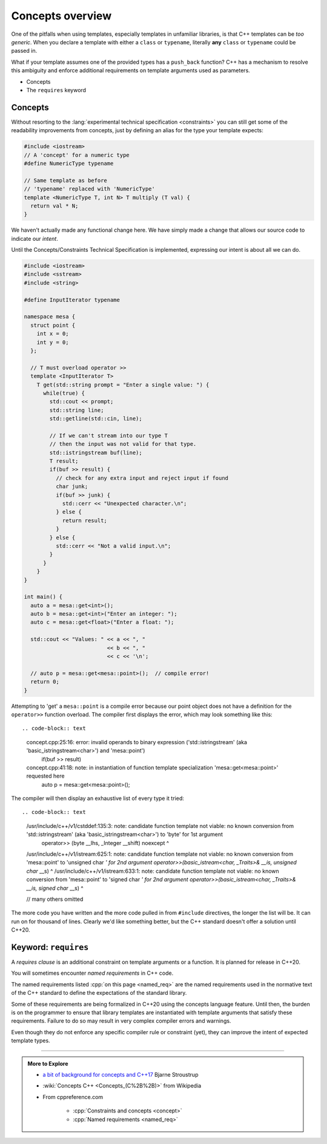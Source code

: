 ..  Copyright (C)  Dave Parillo.  Permission is granted to copy, distribute
    and/or modify this document under the terms of the GNU Free Documentation
    License, Version 1.3 or any later version published by the Free Software
    Foundation; with Invariant Sections being Forward, and Preface,
    no Front-Cover Texts, and no Back-Cover Texts.  A copy of
    the license is included in the section entitled "GNU Free Documentation
    License".

.. index:: 
   pair: templates; concepts

Concepts overview
=================

One of the pitfalls when using templates,
especially templates in unfamiliar libraries,
is that C++ templates can be *too generic*.
When you declare a template with either a ``class`` or ``typename``,
literally **any** ``class`` or ``typename`` could be passed in.

What if your template assumes one of the provided types has a
``push_back`` function?
C++ has a mechanism to resolve this ambiguity and enforce
additional requirements on template arguments used as parameters.

- Concepts
- The ``requires`` keyword

Concepts
--------

Without resorting to the 
:lang:`experimental technical specification <constraints>`
you can still get some of the readability improvements from concepts,
just by defining an alias for the type your template expects:

.. code-block:: cpp

   #include <iostream>
   // A 'concept' for a numeric type
   #define NumericType typename

   // Same template as before
   // 'typename' replaced with 'NumericType'
   template <NumericType T, int N> T multiply (T val) {
     return val * N;
   }

We haven't actually made any functional change here.
We have simply made a change that allows our source code to 
indicate our *intent*.

Until the Concepts/Constraints Technical Specification is implemented, 
expressing our intent is about all we can do.

.. code-block:: cpp

   #include <iostream>
   #include <sstream>
   #include <string>

   #define InputIterator typename

   namespace mesa {
     struct point {
       int x = 0;
       int y = 0;
     };

     // T must overload operator >>
     template <InputIterator T>
       T get(std::string prompt = "Enter a single value: ") {
         while(true) {
           std::cout << prompt;
           std::string line;
           std::getline(std::cin, line);

           // If we can't stream into our type T
           // then the input was not valid for that type.
           std::istringstream buf(line);
           T result;
           if(buf >> result) {
             // check for any extra input and reject input if found
             char junk;
             if(buf >> junk) {
               std::cerr << "Unexpected character.\n";
             } else {
               return result;
             }
           } else {
             std::cerr << "Not a valid input.\n";
           }
         }
       }
   }

   int main() {
     auto a = mesa::get<int>();
     auto b = mesa::get<int>("Enter an integer: ");
     auto c = mesa::get<float>("Enter a float: ");

     std::cout << "Values: " << a << ", "
                             << b << ", "
                             << c << '\n';

     // auto p = mesa::get<mesa::point>();  // compile error!
     return 0;
   }


Attempting to 'get' a ``mesa::point`` is a compile error because our point object does not
have a definition for the ``operator>>`` function overload.
The compiler first displays the error, which may look something like this::

.. code-block:: text

   concept.cpp:25:16: error: invalid operands to binary expression ('std::istringstream' (aka 'basic_istringstream<char>') and 'mesa::point')
           if(buf >> result)
   concept.cpp:41:18: note: in instantiation of function template specialization 'mesa::get<mesa::point>' requested here
     auto p = mesa::get<mesa::point>();


The compiler will then display an exhaustive list of every type it tried::

.. code-block:: text

   /usr/include/c++/v1/cstddef:135:3: note: candidate function template not viable: no known conversion from 'std::istringstream' (aka 'basic_istringstream<char>') to 'byte' for 1st argument
     operator>> (byte  __lhs, _Integer __shift) noexcept
     ^
   /usr/include/c++/v1/istream:625:1: note: candidate function template not viable: no known conversion from 'mesa::point' to 'unsigned char *' for 2nd argument
   operator>>(basic_istream<char, _Traits>& __is, unsigned char* __s)
   ^
   /usr/include/c++/v1/istream:633:1: note: candidate function template not viable: no known conversion from 'mesa::point' to 'signed char *' for 2nd argument
   operator>>(basic_istream<char, _Traits>& __is, signed char* __s)
   ^

   // many others omitted

The more code you have written and the more code pulled in from ``#include`` directives,
the longer the list will be.
It can run on for thousand of lines.
Clearly we'd like something better, but the C++ standard doesn't offer a solution until C++20.




.. index:: requires

Keyword: ``requires``
---------------------

A *requires clause* is an additional constraint on template arguments or a function.
It is planned for release in C++20.

You will sometimes encounter *named requirements* in C++ code.

The named requirements listed :cpp:`on this page <named_req>`
are the named requirements used in the normative text of the C++ standard to define the 
expectations of the standard library.

Some of these requirements are being formalized in C++20 using the concepts language feature. 
Until then, the burden is on the programmer to ensure that library templates are 
instantiated with template arguments that satisfy these requirements. 
Failure to do so may result in very complex compiler errors and warnings.

Even though they do not enforce any specific compiler rule or constraint (yet),
they can improve the intent of expected template types.

-----

.. admonition:: More to Explore

   - `a bit of background for concepts and C++17 <https://isocpp.org/blog/2016/02/a-bit-of-background-for-concepts-and-cpp17-bjarne-stroustrup>`_ Bjarne Stroustrup
   - :wiki:`Concepts C++ <Concepts_(C%2B%2B)>` from Wikipedia
   - From cppreference.com

       - :cpp:`Constraints and concepts <concept>`
       - :cpp:`Named requirements <named_req>`


